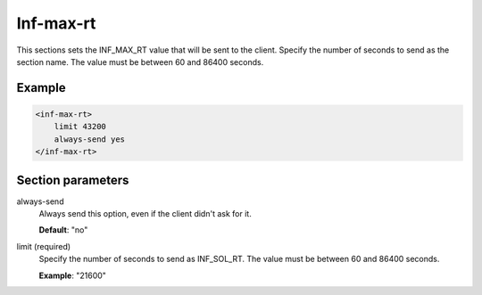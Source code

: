 .. _inf-max-rt:

Inf-max-rt
==========

This sections sets the INF_MAX_RT value that will be sent to the client. Specify the number of seconds to
send as the section name. The value must be between 60 and 86400 seconds.


Example
-------

.. code-block:: dhcpkitconf

    <inf-max-rt>
        limit 43200
        always-send yes
    </inf-max-rt>

.. _inf-max-rt_parameters:

Section parameters
------------------

always-send
    Always send this option, even if the client didn't ask for it.

    **Default**: "no"

limit (required)
    Specify the number of seconds to send as INF_SOL_RT. The value must be between 60 and 86400 seconds.

    **Example**: "21600"

